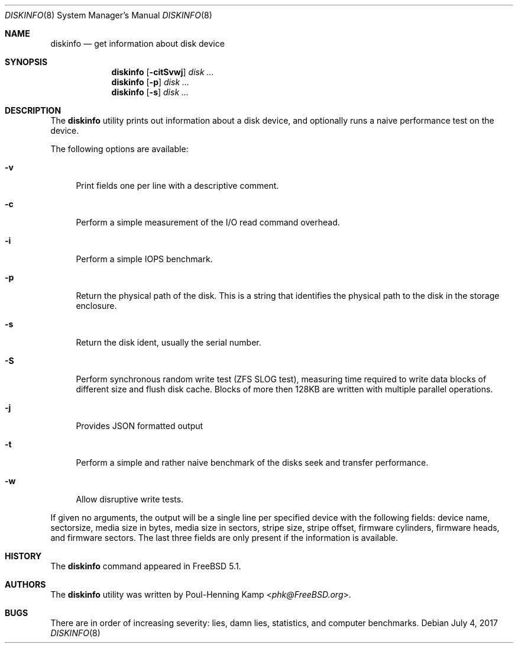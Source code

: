 .\"
.\" Copyright (c) 2003 Poul-Henning Kamp
.\" Copyright (c) 2017 Alexander Motin <mav@FreeBSD.org>
.\" All rights reserved.
.\"
.\" Redistribution and use in source and binary forms, with or without
.\" modification, are permitted provided that the following conditions
.\" are met:
.\" 1. Redistributions of source code must retain the above copyright
.\"    notice, this list of conditions and the following disclaimer.
.\" 2. Redistributions in binary form must reproduce the above copyright
.\"    notice, this list of conditions and the following disclaimer in the
.\"    documentation and/or other materials provided with the distribution.
.\" 3. The names of the authors may not be used to endorse or promote
.\"    products derived from this software without specific prior written
.\"    permission.
.\"
.\" THIS SOFTWARE IS PROVIDED BY THE AUTHOR AND CONTRIBUTORS ``AS IS'' AND
.\" ANY EXPRESS OR IMPLIED WARRANTIES, INCLUDING, BUT NOT LIMITED TO, THE
.\" IMPLIED WARRANTIES OF MERCHANTABILITY AND FITNESS FOR A PARTICULAR PURPOSE
.\" ARE DISCLAIMED.  IN NO EVENT SHALL THE AUTHOR OR CONTRIBUTORS BE LIABLE
.\" FOR ANY DIRECT, INDIRECT, INCIDENTAL, SPECIAL, EXEMPLARY, OR CONSEQUENTIAL
.\" DAMAGES (INCLUDING, BUT NOT LIMITED TO, PROCUREMENT OF SUBSTITUTE GOODS
.\" OR SERVICES; LOSS OF USE, DATA, OR PROFITS; OR BUSINESS INTERRUPTION)
.\" HOWEVER CAUSED AND ON ANY THEORY OF LIABILITY, WHETHER IN CONTRACT, STRICT
.\" LIABILITY, OR TORT (INCLUDING NEGLIGENCE OR OTHERWISE) ARISING IN ANY WAY
.\" OUT OF THE USE OF THIS SOFTWARE, EVEN IF ADVISED OF THE POSSIBILITY OF
.\" SUCH DAMAGE.
.\"
.\" $FreeBSD$
.\"
.Dd July 4, 2017
.Dt DISKINFO 8
.Os
.Sh NAME
.Nm diskinfo
.Nd get information about disk device
.Sh SYNOPSIS
.Nm
.Op Fl citSvwj
.Ar disk ...
.Nm
.Op Fl p
.Ar disk ...
.Nm
.Op Fl s
.Ar disk ...
.Sh DESCRIPTION
The
.Nm
utility prints out information about a disk device,
and optionally runs a naive performance test on the device.
.Pp
The following options are available:
.Bl -tag -width ".Fl v"
.It Fl v
Print fields one per line with a descriptive comment.
.It Fl c
Perform a simple measurement of the I/O read command overhead.
.It Fl i
Perform a simple IOPS benchmark.
.It Fl p
Return the physical path of the disk.
This is a string that identifies the physical path to the disk in the
storage enclosure.
.It Fl s
Return the disk ident, usually the serial number.
.It Fl S
Perform synchronous random write test (ZFS SLOG test),
measuring time required to write data blocks of different size and
flush disk cache.
Blocks of more then 128KB are written with multiple parallel operations.
.It Fl j
Provides JSON formatted output
.It Fl t
Perform a simple and rather naive benchmark of the disks seek
and transfer performance.
.It Fl w
Allow disruptive write tests.
.El
.Pp
If given no arguments, the output will be a single line per specified device
with the following fields: device name, sectorsize, media size in bytes,
media size in sectors, stripe size, stripe offset, firmware cylinders,
firmware heads, and firmware sectors.
The last three fields are only present if the information is available.
.Sh HISTORY
The
.Nm
command appeared in
.Fx 5.1 .
.Sh AUTHORS
The
.Nm
utility was written by
.An Poul-Henning Kamp Aq Mt phk@FreeBSD.org .
.Sh BUGS
There are in order of increasing severity: lies,
damn lies, statistics, and computer benchmarks.
